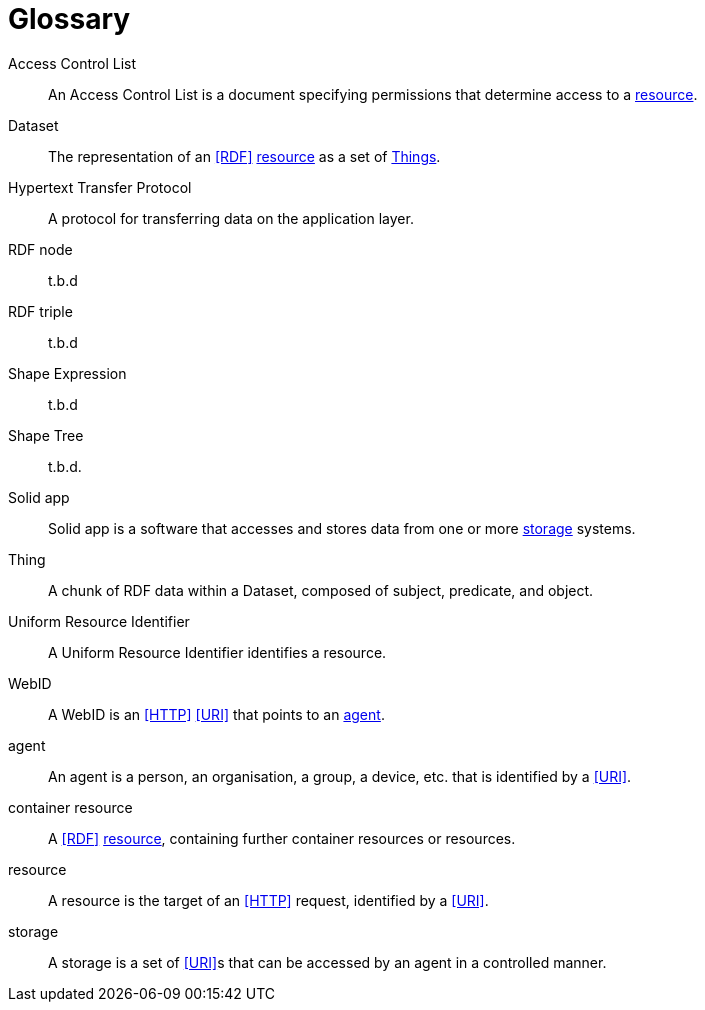[glossary]
= Glossary

[glossary]
[[Access_Control_List,Access Control List]] Access Control List:: An Access Control List is a document specifying permissions that determine access to a <<resource>>.
[[Dataset,Dataset]] Dataset:: The representation of an <<RDF>> <<resource>> as a set of <<Thing, Things>>.
[[Hypertext_Transfer_Protocol,Hypertext Transfer Protocol]] Hypertext Transfer Protocol:: A protocol for transferring data on the application layer.
[[RDF_node,RDF node]] RDF node:: t.b.d
[[RDF_triple,RDF triple]] RDF triple:: t.b.d
[[Shape_Expression,Shape Expression]] Shape Expression:: t.b.d
[[Shape_Tree,Shape Tree]] Shape Tree:: t.b.d.
[[Solid_app,Solid app]] Solid app:: Solid app is a software that accesses and stores data from one or more <<storage>> systems.
[[Thing,Thing]] Thing:: A chunk of RDF data within a Dataset, composed of subject, predicate, and object.
[[Uniform_Resource_Identifier,Uniform Resource Identifier]] Uniform Resource Identifier:: A Uniform Resource Identifier identifies a resource.
[[WebID,WebID]] WebID:: A WebID is an <<HTTP>> <<URI>> that points to an <<agent>>.
[[agent,agent]] agent:: An agent is a person, an organisation, a group, a device, etc. that is identified by a <<URI>>.
[[container_resource,container resource]] container resource:: A <<RDF>> <<resource>>, containing further container resources or resources.
[[resource,resource]] resource:: A resource is the target of an <<HTTP>> request, identified by a <<URI>>.
[[storage,storage]] storage:: A storage is a set of <<URI>>s that can be accessed by an agent in a controlled manner.
